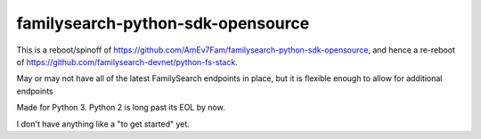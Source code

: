 familysearch-python-sdk-opensource
==================================

This is a reboot/spinoff of https://github.com/AmEv7Fam/familysearch-python-sdk-opensource, and hence a re-reboot of https://github.com/familysearch-devnet/python-fs-stack.

May or may not have all of the latest FamilySearch endpoints in place, but it is flexible enough to allow for additional endpoints

Made for Python 3. Python 2 is long past its EOL by now.

I don't have anything like a "to get started" yet.
